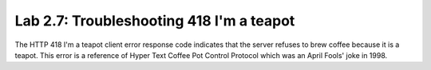 Lab 2.7: Troubleshooting 418 I'm a teapot
-----------------------------------------

.. image:: ../pictures/module2/beverage-black-coffee-blurred-background-922217.jpg
  :align: center
  :scale: 50%

The HTTP 418 I'm a teapot client error response code indicates 
that the server refuses to brew coffee because it is a teapot. 
This error is a reference of Hyper Text Coffee Pot Control Protocol 
which was an April Fools' joke in 1998.
